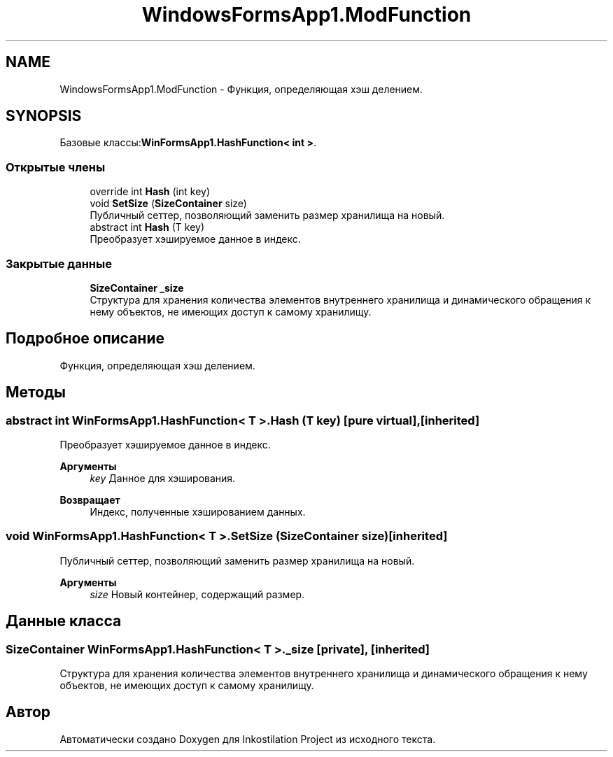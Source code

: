 .TH "WindowsFormsApp1.ModFunction" 3 "Вс 7 Июн 2020" "Inkostilation Project" \" -*- nroff -*-
.ad l
.nh
.SH NAME
WindowsFormsApp1.ModFunction \- Функция, определяющая хэш делением\&.  

.SH SYNOPSIS
.br
.PP
.PP
Базовые классы:\fBWinFormsApp1\&.HashFunction< int >\fP\&.
.SS "Открытые члены"

.in +1c
.ti -1c
.RI "override int \fBHash\fP (int key)"
.br
.ti -1c
.RI "void \fBSetSize\fP (\fBSizeContainer\fP size)"
.br
.RI "Публичный сеттер, позволяющий заменить размер хранилища на новый\&. "
.ti -1c
.RI "abstract int \fBHash\fP (T key)"
.br
.RI "Преобразует хэшируемое данное в индекс\&. "
.in -1c
.SS "Закрытые данные"

.in +1c
.ti -1c
.RI "\fBSizeContainer\fP \fB_size\fP"
.br
.RI "Структура для хранения количества элементов внутреннего хранилища и динамического обращения к нему объектов, не имеющих доступ к самому хранилищу\&. "
.in -1c
.SH "Подробное описание"
.PP 
Функция, определяющая хэш делением\&. 


.SH "Методы"
.PP 
.SS "abstract int \fBWinFormsApp1\&.HashFunction\fP< T >\&.Hash (T key)\fC [pure virtual]\fP, \fC [inherited]\fP"

.PP
Преобразует хэшируемое данное в индекс\&. 
.PP
\fBАргументы\fP
.RS 4
\fIkey\fP Данное для хэширования\&. 
.RE
.PP
\fBВозвращает\fP
.RS 4
Индекс, полученные хэшированием данных\&. 
.RE
.PP

.SS "void \fBWinFormsApp1\&.HashFunction\fP< T >\&.SetSize (\fBSizeContainer\fP size)\fC [inherited]\fP"

.PP
Публичный сеттер, позволяющий заменить размер хранилища на новый\&. 
.PP
\fBАргументы\fP
.RS 4
\fIsize\fP Новый контейнер, содержащий размер\&. 
.RE
.PP

.SH "Данные класса"
.PP 
.SS "\fBSizeContainer\fP \fBWinFormsApp1\&.HashFunction\fP< T >\&._size\fC [private]\fP, \fC [inherited]\fP"

.PP
Структура для хранения количества элементов внутреннего хранилища и динамического обращения к нему объектов, не имеющих доступ к самому хранилищу\&. 

.SH "Автор"
.PP 
Автоматически создано Doxygen для Inkostilation Project из исходного текста\&.
